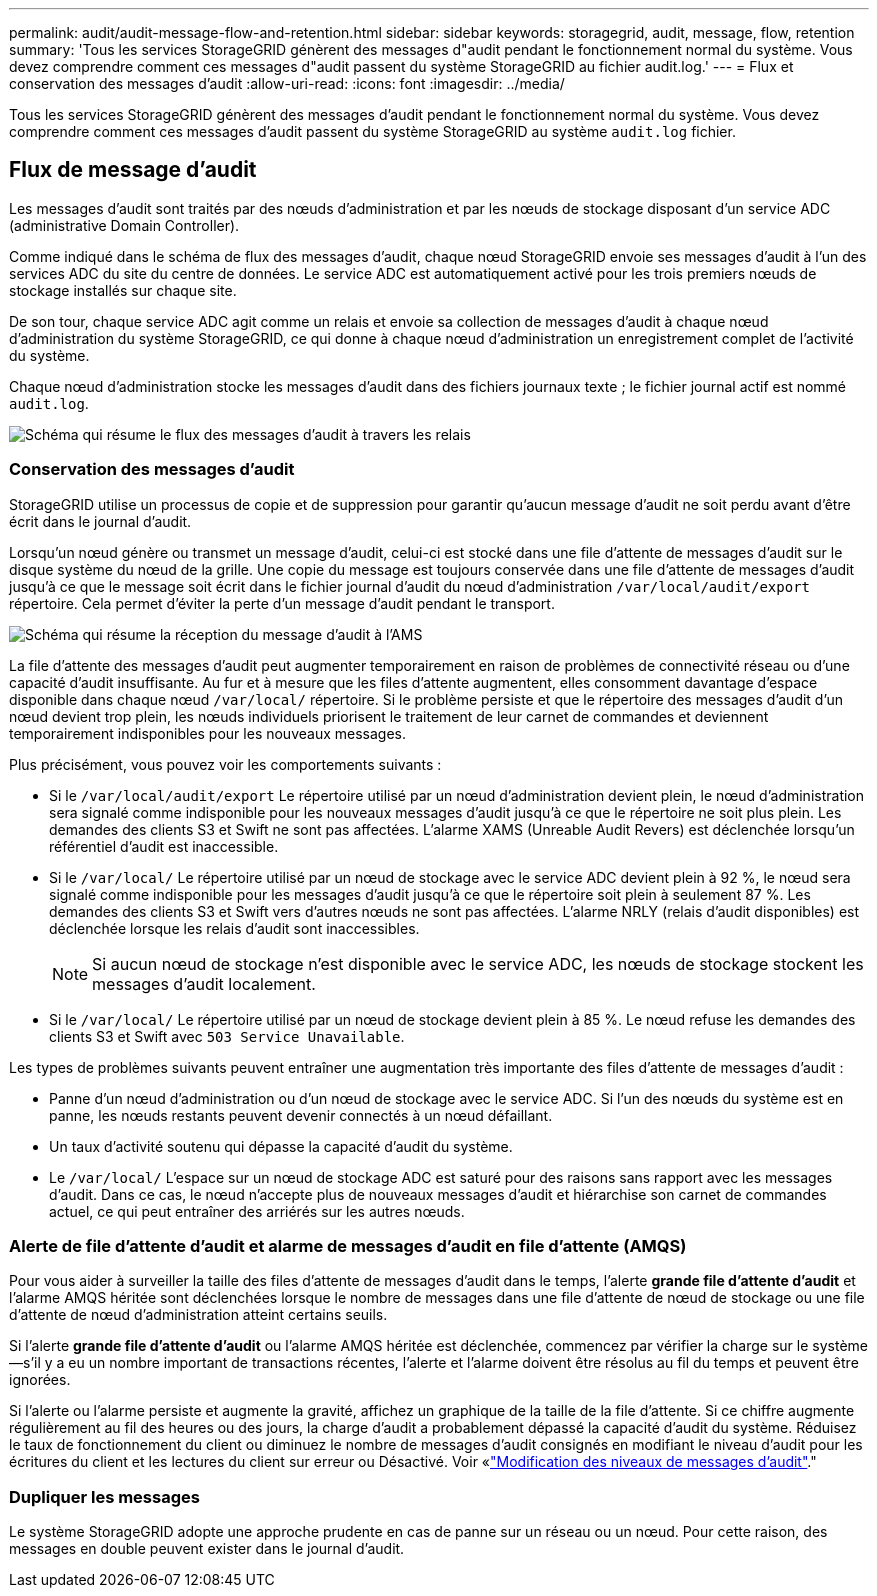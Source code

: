 ---
permalink: audit/audit-message-flow-and-retention.html 
sidebar: sidebar 
keywords: storagegrid, audit, message, flow, retention 
summary: 'Tous les services StorageGRID génèrent des messages d"audit pendant le fonctionnement normal du système. Vous devez comprendre comment ces messages d"audit passent du système StorageGRID au fichier audit.log.' 
---
= Flux et conservation des messages d'audit
:allow-uri-read: 
:icons: font
:imagesdir: ../media/


[role="lead"]
Tous les services StorageGRID génèrent des messages d'audit pendant le fonctionnement normal du système. Vous devez comprendre comment ces messages d'audit passent du système StorageGRID au système `audit.log` fichier.



== Flux de message d'audit

Les messages d'audit sont traités par des nœuds d'administration et par les nœuds de stockage disposant d'un service ADC (administrative Domain Controller).

Comme indiqué dans le schéma de flux des messages d'audit, chaque nœud StorageGRID envoie ses messages d'audit à l'un des services ADC du site du centre de données. Le service ADC est automatiquement activé pour les trois premiers nœuds de stockage installés sur chaque site.

De son tour, chaque service ADC agit comme un relais et envoie sa collection de messages d'audit à chaque nœud d'administration du système StorageGRID, ce qui donne à chaque nœud d'administration un enregistrement complet de l'activité du système.

Chaque nœud d'administration stocke les messages d'audit dans des fichiers journaux texte ; le fichier journal actif est nommé `audit.log`.

image::../media/audit_message_flow.gif[Schéma qui résume le flux des messages d'audit à travers les relais]



=== Conservation des messages d'audit

StorageGRID utilise un processus de copie et de suppression pour garantir qu'aucun message d'audit ne soit perdu avant d'être écrit dans le journal d'audit.

Lorsqu'un nœud génère ou transmet un message d'audit, celui-ci est stocké dans une file d'attente de messages d'audit sur le disque système du nœud de la grille. Une copie du message est toujours conservée dans une file d'attente de messages d'audit jusqu'à ce que le message soit écrit dans le fichier journal d'audit du nœud d'administration `/var/local/audit/export` répertoire. Cela permet d'éviter la perte d'un message d'audit pendant le transport.

image::../media/audit_message_retention.gif[Schéma qui résume la réception du message d'audit à l'AMS]

La file d'attente des messages d'audit peut augmenter temporairement en raison de problèmes de connectivité réseau ou d'une capacité d'audit insuffisante. Au fur et à mesure que les files d'attente augmentent, elles consomment davantage d'espace disponible dans chaque nœud `/var/local/` répertoire. Si le problème persiste et que le répertoire des messages d'audit d'un nœud devient trop plein, les nœuds individuels priorisent le traitement de leur carnet de commandes et deviennent temporairement indisponibles pour les nouveaux messages.

Plus précisément, vous pouvez voir les comportements suivants :

* Si le `/var/local/audit/export` Le répertoire utilisé par un nœud d'administration devient plein, le nœud d'administration sera signalé comme indisponible pour les nouveaux messages d'audit jusqu'à ce que le répertoire ne soit plus plein. Les demandes des clients S3 et Swift ne sont pas affectées. L'alarme XAMS (Unreable Audit Revers) est déclenchée lorsqu'un référentiel d'audit est inaccessible.
* Si le `/var/local/` Le répertoire utilisé par un nœud de stockage avec le service ADC devient plein à 92 %, le nœud sera signalé comme indisponible pour les messages d'audit jusqu'à ce que le répertoire soit plein à seulement 87 %. Les demandes des clients S3 et Swift vers d'autres nœuds ne sont pas affectées. L'alarme NRLY (relais d'audit disponibles) est déclenchée lorsque les relais d'audit sont inaccessibles.
+

NOTE: Si aucun nœud de stockage n'est disponible avec le service ADC, les nœuds de stockage stockent les messages d'audit localement.

* Si le `/var/local/` Le répertoire utilisé par un nœud de stockage devient plein à 85 %. Le nœud refuse les demandes des clients S3 et Swift avec `503 Service Unavailable`.


Les types de problèmes suivants peuvent entraîner une augmentation très importante des files d'attente de messages d'audit :

* Panne d'un nœud d'administration ou d'un nœud de stockage avec le service ADC. Si l'un des nœuds du système est en panne, les nœuds restants peuvent devenir connectés à un nœud défaillant.
* Un taux d'activité soutenu qui dépasse la capacité d'audit du système.
* Le `/var/local/` L'espace sur un nœud de stockage ADC est saturé pour des raisons sans rapport avec les messages d'audit. Dans ce cas, le nœud n'accepte plus de nouveaux messages d'audit et hiérarchise son carnet de commandes actuel, ce qui peut entraîner des arriérés sur les autres nœuds.




=== Alerte de file d'attente d'audit et alarme de messages d'audit en file d'attente (AMQS)

Pour vous aider à surveiller la taille des files d'attente de messages d'audit dans le temps, l'alerte *grande file d'attente d'audit* et l'alarme AMQS héritée sont déclenchées lorsque le nombre de messages dans une file d'attente de nœud de stockage ou une file d'attente de nœud d'administration atteint certains seuils.

Si l'alerte *grande file d'attente d'audit* ou l'alarme AMQS héritée est déclenchée, commencez par vérifier la charge sur le système--s'il y a eu un nombre important de transactions récentes, l'alerte et l'alarme doivent être résolus au fil du temps et peuvent être ignorées.

Si l'alerte ou l'alarme persiste et augmente la gravité, affichez un graphique de la taille de la file d'attente. Si ce chiffre augmente régulièrement au fil des heures ou des jours, la charge d'audit a probablement dépassé la capacité d'audit du système. Réduisez le taux de fonctionnement du client ou diminuez le nombre de messages d'audit consignés en modifiant le niveau d'audit pour les écritures du client et les lectures du client sur erreur ou Désactivé. Voir «link:changing-audit-message-levels.html["Modification des niveaux de messages d'audit"]."



=== Dupliquer les messages

Le système StorageGRID adopte une approche prudente en cas de panne sur un réseau ou un nœud. Pour cette raison, des messages en double peuvent exister dans le journal d'audit.
